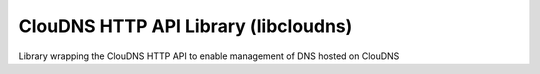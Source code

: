 ClouDNS HTTP API Library (libcloudns)
-------------------------------------
Library wrapping the ClouDNS HTTP API to enable management of DNS hosted on ClouDNS